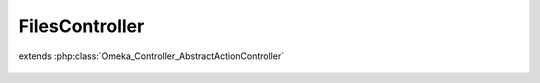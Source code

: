 ---------------
FilesController
---------------

.. php:class:: FilesController

extends :php:class:`Omeka_Controller_AbstractActionController`

    .. php:attr:: contexts

    .. php:method:: init()

    .. php:method:: indexAction()

    .. php:method:: browseAction()

    .. php:method:: addAction()

    .. php:method:: editAction()

    .. php:method:: _getFileElementSets()

    .. php:method:: _getDeleteConfirmMessage($record)

        :param $record:

    .. php:method:: _redirectAfterDelete($record)

        :param $record:

